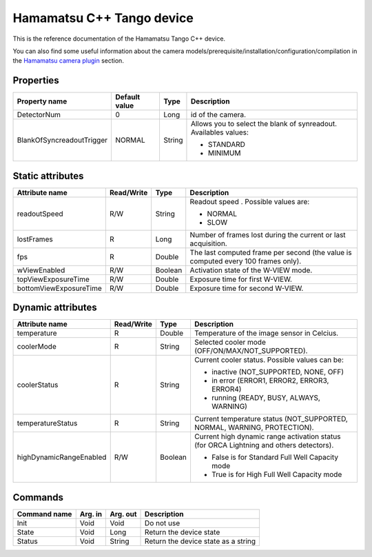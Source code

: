 .. _lima-tango-hamamatsu:

Hamamatsu C++ Tango device
==========================

This is the reference documentation of the Hamamatsu Tango C++ device.

You can also find some useful information about the camera models/prerequisite/installation/configuration/compilation in the `Hamamatsu camera plugin`_ section.


Properties
----------
================================== =============== =============== =========================================================================
Property name                      Default value   Type            Description
================================== =============== =============== =========================================================================
DetectorNum                        0               Long            id of the camera.
BlankOfSyncreadoutTrigger          NORMAL          String          Allows you to select the blank of synreadout. Availables values:

                                                                   - STANDARD
                                                                   - MINIMUM
================================== =============== =============== =========================================================================


Static attributes
-----------------

======================= ========== ========== ==============================================================================================
Attribute name          Read/Write Type       Description
======================= ========== ========== ==============================================================================================
readoutSpeed            R/W        String     Readout speed . Possible values are:

                                              - NORMAL
                                              - SLOW
lostFrames              R          Long       Number of frames lost during the current or last acquisition.
fps                     R          Double     The last computed frame per second (the value is computed every 100 frames only).
wViewEnabled            R/W        Boolean    Activation state of the W-VIEW mode.
topViewExposureTime     R/W        Double     Exposure time for first W-VIEW.
bottomViewExposureTime  R/W        Double     Exposure time for second W-VIEW.
======================= ========== ========== ==============================================================================================


Dynamic attributes
------------------

======================= ========== ========== ==============================================================================================
Attribute name          Read/Write Type       Description
======================= ========== ========== ==============================================================================================
temperature             R          Double     Temperature of the image sensor in Celcius.
coolerMode              R          String     Selected cooler mode (OFF/ON/MAX/NOT_SUPPORTED).
coolerStatus            R          String     Current cooler status. Possible values can be:

                                              - inactive (NOT_SUPPORTED, NONE, OFF)
                                              - in error (ERROR1, ERROR2, ERROR3, ERROR4)
                                              - running (READY, BUSY, ALWAYS, WARNING)
temperatureStatus       R          String     Current temperature status (NOT_SUPPORTED, NORMAL, WARNING, PROTECTION). 
highDynamicRangeEnabled R/W        Boolean    Current high dynamic range activation status (for ORCA Lightning and others detectors).

                                              - False is for Standard Full Well Capacity mode
                                              - True is for High Full Well Capacity mode
======================= ========== ========== ==============================================================================================


Commands
--------

======================= =============== ======================= ===========================================
Command name            Arg. in         Arg. out                Description
======================= =============== ======================= ===========================================
Init                    Void            Void                    Do not use
State                   Void            Long                    Return the device state
Status                  Void            String                  Return the device state as a string
======================= =============== ======================= ===========================================

.. _Hamamatsu camera plugin: https://lima1.readthedocs.io/en/latest/camera/hamamatsu/doc/index.html
